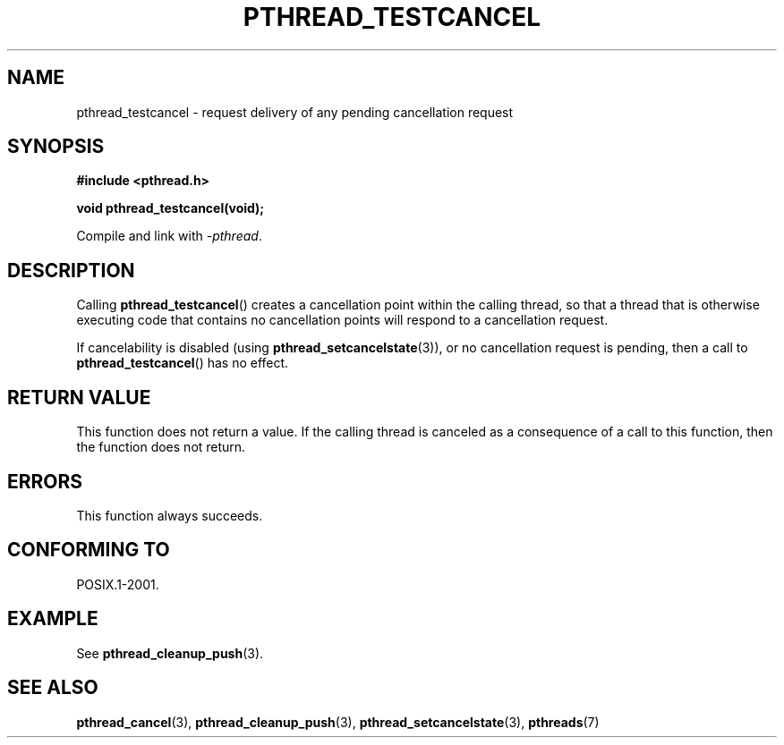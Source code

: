 .\" Copyright (c) 2008 Linux Foundation, written by Michael Kerrisk
.\"     <mtk.manpages@gmail.com>
.\"
.\" %%%LICENSE_START(VERBATIM)
.\" Permission is granted to make and distribute verbatim copies of this
.\" manual provided the copyright notice and this permission notice are
.\" preserved on all copies.
.\"
.\" Permission is granted to copy and distribute modified versions of this
.\" manual under the conditions for verbatim copying, provided that the
.\" entire resulting derived work is distributed under the terms of a
.\" permission notice identical to this one.
.\"
.\" Since the Linux kernel and libraries are constantly changing, this
.\" manual page may be incorrect or out-of-date.  The author(s) assume no
.\" responsibility for errors or omissions, or for damages resulting from
.\" the use of the information contained herein.  The author(s) may not
.\" have taken the same level of care in the production of this manual,
.\" which is licensed free of charge, as they might when working
.\" professionally.
.\"
.\" Formatted or processed versions of this manual, if unaccompanied by
.\" the source, must acknowledge the copyright and authors of this work.
.\" %%%LICENSE_END
.\"
.TH PTHREAD_TESTCANCEL 3 2012-04-14 "Linux" "Linux Programmer's Manual"
.SH NAME
pthread_testcancel \- request delivery of any pending cancellation request
.SH SYNOPSIS
.nf
.B #include <pthread.h>

.B void pthread_testcancel(void);
.sp
Compile and link with \fI\-pthread\fP.
.fi
.SH DESCRIPTION
Calling
.BR pthread_testcancel ()
creates a cancellation point within the calling thread,
so that a thread that is otherwise executing code that contains
no cancellation points will respond to a cancellation request.

If cancelability is disabled (using
.BR pthread_setcancelstate (3)),
or no cancellation request is pending,
then a call to
.BR pthread_testcancel ()
has no effect.
.SH RETURN VALUE
This function does not return a value.
If the calling thread is canceled as a consequence of a call
to this function, then the function does not return.
.SH ERRORS
This function always succeeds.
.\" SH VERSIONS
.\" Available since glibc 2.0
.SH CONFORMING TO
POSIX.1-2001.
.SH EXAMPLE
See
.BR pthread_cleanup_push (3).
.SH SEE ALSO
.BR pthread_cancel (3),
.BR pthread_cleanup_push (3),
.BR pthread_setcancelstate (3),
.BR pthreads (7)
